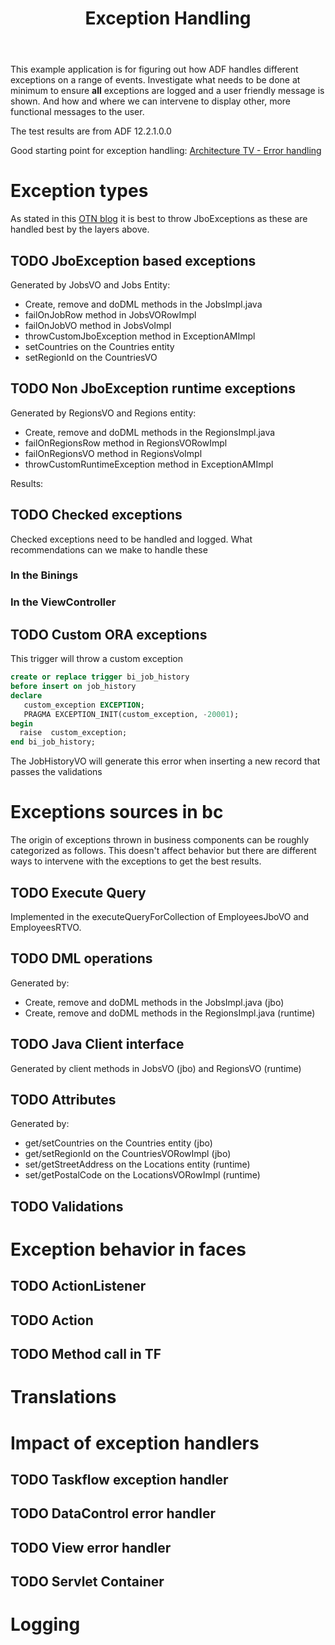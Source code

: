#+TITLE: Exception Handling

This example application is for figuring out how ADF handles different exceptions on a range of events.
Investigate what needs to be done at minimum to ensure *all* exceptions are logged and a user friendly message is shown.
And how and where we can intervene to display other, more functional messages to the user.

The test results are from ADF 12.2.1.0.0 

Good starting point for exception handling: [[http://www.slideshare.net/chriscmuir/adf-architecture-development-error-handling][Architecture TV - Error handling]]


* Exception types

  As stated in this [[https://blogs.oracle.com/jdevotnharvest/entry/displaying_exceptions_thrown_or_catched][OTN blog]] it is best to throw JboExceptions as these are handled best by the layers above.
  
** TODO JboException based exceptions

   Generated by JobsVO and Jobs Entity:
   - Create, remove and doDML methods in the JobsImpl.java
   - failOnJobRow method in JobsVORowImpl
   - failOnJobVO method in JobsVoImpl
   - throwCustomJboException method in ExceptionAMImpl
   - setCountries on the Countries entity
   - setRegionId on the CountriesVO

** TODO Non JboException runtime exceptions

  Generated by RegionsVO and Regions entity:
  - Create, remove and doDML methods in the RegionsImpl.java
  - failOnRegionsRow method in RegionsVORowImpl
  - failOnRegionsVO method in RegionsVoImpl
  - throwCustomRuntimeException method in ExceptionAMImpl

  Results:

** TODO Checked exceptions

   Checked exceptions need to be handled and logged. What recommendations can we make to handle these

*** In the Binings
*** In the ViewController
** TODO Custom ORA exceptions

   This trigger will throw a custom exception
   #+BEGIN_SRC sql
     create or replace trigger bi_job_history
     before insert on job_history
     declare
        custom_exception EXCEPTION;
        PRAGMA EXCEPTION_INIT(custom_exception, -20001);
     begin
       raise  custom_exception;
     end bi_job_history;
   #+END_SRC

   The JobHistoryVO will generate this error when inserting a new record that passes the validations


* Exceptions sources in bc
  
  The origin of exceptions thrown in business components can be roughly categorized as follows.
  This doesn't affect behavior but there are different ways to intervene with the exceptions to get the best results.
  
** TODO Execute Query

   Implemented in the executeQueryForCollection of EmployeesJboVO and EmployeesRTVO.

** TODO DML operations
   
   Generated by:
   - Create, remove and doDML methods in the JobsImpl.java (jbo)
   - Create, remove and doDML methods in the RegionsImpl.java (runtime)

** TODO Java Client interface

   Generated by client methods in JobsVO (jbo) and RegionsVO (runtime)

** TODO Attributes

   Generated by:
   - get/setCountries on the Countries entity (jbo)
   - get/setRegionId on the CountriesVORowImpl (jbo)
   - set/getStreetAddress on the Locations entity (runtime)
   - set/getPostalCode on the LocationsVORowImpl (runtime)

** TODO Validations

* Exception behavior in faces

** TODO ActionListener
** TODO Action
** TODO Method call in TF


* Translations
* Impact of exception handlers

** TODO Taskflow exception handler
** TODO DataControl error handler
** TODO View error handler
** TODO Servlet Container

* Logging
